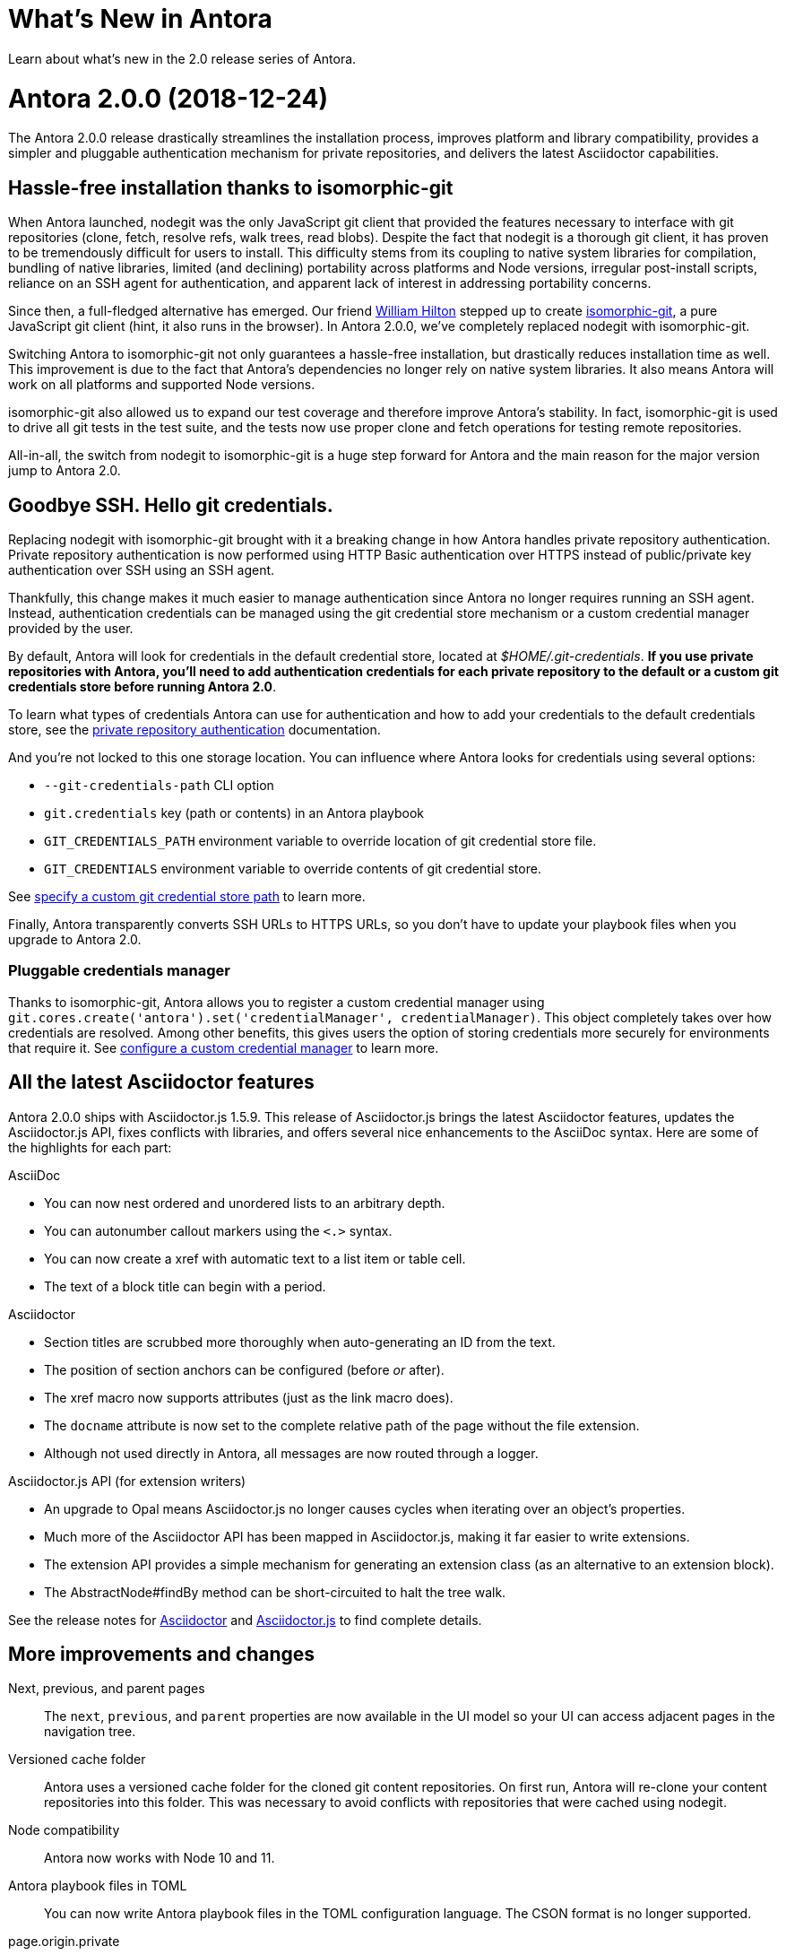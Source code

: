 = What's New in Antora
:doctype: book
:url-releases-asciidoctor: https://github.com/asciidoctor/asciidoctor/releases
:url-releases-asciidoctorjs: https://github.com/asciidoctor/asciidoctor.js/releases

Learn about what's new in the 2.0 release series of Antora.

= Antora 2.0.0 (2018-12-24)

The Antora 2.0.0 release drastically streamlines the installation process, improves platform and library compatibility, provides a simpler and pluggable authentication mechanism for private repositories, and delivers the latest Asciidoctor capabilities.

== Hassle-free installation thanks to isomorphic-git

When Antora launched, nodegit was the only JavaScript git client that provided the features necessary to interface with git repositories (clone, fetch, resolve refs, walk trees, read blobs).
Despite the fact that nodegit is a thorough git client, it has proven to be tremendously difficult for users to install.
This difficulty stems from its coupling to native system libraries for compilation, bundling of native libraries, limited (and declining) portability across platforms and Node versions, irregular post-install scripts, reliance on an SSH agent for authentication, and apparent lack of interest in addressing portability concerns.

Since then, a full-fledged alternative has emerged.
Our friend https://github.com/wmhilton[William Hilton] stepped up to create https://isomorphic-git.org/[isomorphic-git], a pure JavaScript git client (hint, it also runs in the browser).
In Antora 2.0.0, we've completely replaced nodegit with isomorphic-git.

Switching Antora to isomorphic-git not only guarantees a hassle-free installation, but drastically reduces installation time as well.
This improvement is due to the fact that Antora's dependencies no longer rely on native system libraries.
It also means Antora will work on all platforms and supported Node versions.

isomorphic-git also allowed us to expand our test coverage and therefore improve Antora's stability.
In fact, isomorphic-git is used to drive all git tests in the test suite, and the tests now use proper clone and fetch operations for testing remote repositories.

All-in-all, the switch from nodegit to isomorphic-git is a huge step forward for Antora and the main reason for the major version jump to Antora 2.0.

== Goodbye SSH. Hello git credentials.

Replacing nodegit with isomorphic-git brought with it a breaking change in how Antora handles private repository authentication.
Private repository authentication is now performed using HTTP Basic authentication over HTTPS instead of public/private key authentication over SSH using an SSH agent.

Thankfully, this change makes it much easier to manage authentication since Antora no longer requires running an SSH agent.
Instead, authentication credentials can be managed using the git credential store mechanism or a custom credential manager provided by the user.

By default, Antora will look for credentials in the default credential store, located at [.path]_$HOME/.git-credentials_.
*If you use private repositories with Antora, you'll need to add authentication credentials for each private repository to the default or a custom git credentials store before running Antora 2.0*.

To learn what types of credentials Antora can use for authentication and how to add your credentials to the default credentials store, see the xref:playbook:private-repository-auth.adoc[private repository authentication] documentation.

And you're not locked to this one storage location.
You can influence where Antora looks for credentials using several options:

* `--git-credentials-path` CLI option
* `git.credentials` key (path or contents) in an Antora playbook
* `GIT_CREDENTIALS_PATH` environment variable to override location of git credential store file.
* `GIT_CREDENTIALS` environment variable to override contents of git credential store.

See xref:playbook:private-repository-auth.adoc#custom-credential-path[specify a custom git credential store path] to learn more.

Finally, Antora transparently converts SSH URLs to HTTPS URLs, so you don't have to update your playbook files when you upgrade to Antora 2.0.

=== Pluggable credentials manager

Thanks to isomorphic-git, Antora allows you to register a custom credential manager using `git.cores.create('antora').set('credentialManager', credentialManager)`.
This object completely takes over how credentials are resolved.
Among other benefits, this gives users the option of storing credentials more securely for environments that require it.
See xref:playbook:private-repository-auth.adoc#custom-manager[configure a custom credential manager] to learn more.

== All the latest Asciidoctor features

Antora 2.0.0 ships with Asciidoctor.js 1.5.9.
This release of Asciidoctor.js brings the latest Asciidoctor features, updates the Asciidoctor.js API, fixes conflicts with libraries, and offers several nice enhancements to the AsciiDoc syntax.
Here are some of the highlights for each part:

.AsciiDoc
* You can now nest ordered and unordered lists to an arbitrary depth.
* You can autonumber callout markers using the `<.>` syntax.
* You can now create a xref with automatic text to a list item or table cell.
* The text of a block title can begin with a period.

.Asciidoctor
* Section titles are scrubbed more thoroughly when auto-generating an ID from the text.
* The position of section anchors can be configured (before _or_ after).
* The xref macro now supports attributes (just as the link macro does).
* The `docname` attribute is now set to the complete relative path of the page without the file extension.
* Although not used directly in Antora, all messages are now routed through a logger.

.Asciidoctor.js API (for extension writers)
* An upgrade to Opal means Asciidoctor.js no longer causes cycles when iterating over an object's properties.
* Much more of the Asciidoctor API has been mapped in Asciidoctor.js, making it far easier to write extensions.
* The extension API provides a simple mechanism for generating an extension class (as an alternative to an extension block).
* The AbstractNode#findBy method can be short-circuited to halt the tree walk.

See the release notes for {url-releases-asciidoctor}[Asciidoctor] and {url-releases-asciidoctorjs}[Asciidoctor.js] to find complete details.

== More improvements and changes

Next, previous, and parent pages:: The `next`, `previous`, and `parent` properties are now available in the UI model so your UI can access adjacent pages in the navigation tree.

Versioned cache folder:: Antora uses a versioned cache folder for the cloned git content repositories.
On first run, Antora will re-clone your content repositories into this folder.
This was necessary to avoid conflicts with repositories that were cached using nodegit.

Node compatibility:: Antora now works with Node 10 and 11.

Antora playbook files in TOML:: You can now write Antora playbook files in the TOML configuration language.
The CSON format is no longer supported.

page.origin.private:: If a content source requires authentication (either because credentials were defined in the URL or credentials were requested from the credentials manager), the `page.origin.private` property will be set in the UI model.

page.displayVersion:: The display version of a component is now accessible via the UI model using the `page.displayVersion` property.

AsciiDoc doctype:: The AsciiDoc `doctype` option can be safely set in the AsciiDoc configuration key.
Navigation files will always be parsed using the article doctype.

default tags filter:: The default tags filter can now be set using the `content.tags` key in the playbook.

page.latest:: The `page.versions.latest` property in the UI model can now be reached using `page.latest`.

== Known issues

=== Reference pruning (#374)

Issue:: After the switch to isomorphic-git, references are no longer pruned when the `--pull` option is specified.
This means that if a reference is removed from the remote repository, it will not be removed from Antora's cached version.
Workaround:: You can clear Antora's cache directory or the cache of the repository in question.
We'll restore this behavior in a future enhancement.

=== Broken 404 pages on sites that aren't served from root folder (#258)

Issue:: If your site is not served from the root folder of a domain (such as is the case of sites running on the GitHub Pages or GitLab Pages domain), the references to UI assets and navigation links on the 404 page will not work property.
Workaround:: Postprocess the 404.html page to fix the paths before publishing the site.

== Thank you!

Most important of all, a big *Thank you!* to all the folks who helped make Antora even better.

*TODO: Add community shout outs!*

== Metrics

The raw install size of Antora drops from 154MB down to 43MB.
It took 11 seconds to install Antora 1.1.1 from cache; it just takes about 3 seconds to install Antora 2.0.0 from cache.

Total merges: 18
Total issues: 18

== Upgrade instructions

If you're not using private repositories, the only thing you need to do is upgrade to Antora 2.0.
See xref:install:upgrade-antora.adoc[upgrade Antora] for instructions.

If you use private repositories, you'll need to set up your authentication credentials and say goodbye to your SSH agent.
Refer to xref:playbook:private-repository-auth.adoc[private repository authentication] for instructions.
